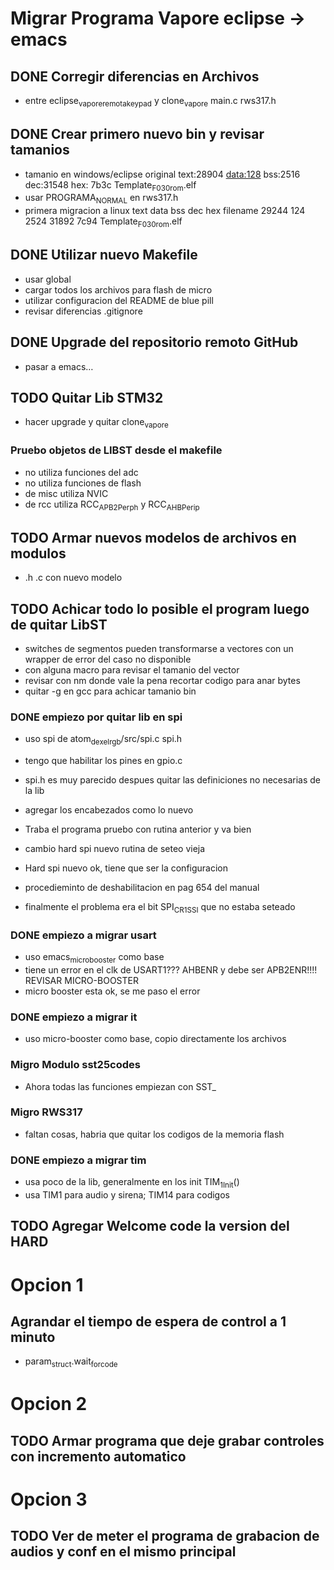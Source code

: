 * Migrar Programa Vapore eclipse -> emacs
** DONE Corregir diferencias en Archivos
   CLOSED: [2018-09-09 Sun 15:18]
   - entre eclipse_vapore_remota_keypad y clone_vapore
     main.c
     rws317.h

** DONE Crear primero nuevo bin y revisar tamanios
   CLOSED: [2018-09-09 Sun 15:51]
   - tamanio en windows/eclipse original
     text:28904 data:128 bss:2516 dec:31548 hex: 7b3c Template_F030_rom.elf
   - usar PROGRAMA_NORMAL en rws317.h
   - primera migracion a linux
      text    data     bss     dec     hex filename
      29244     124    2524   31892    7c94 Template_F030_rom.elf

** DONE Utilizar nuevo Makefile
   CLOSED: [2018-09-09 Sun 16:04]
   - usar global
   - cargar todos los archivos para flash de micro
   - utilizar configuracion del README de blue pill
   - revisar diferencias .gitignore

** DONE Upgrade del repositorio remoto GitHub
   CLOSED: [2018-09-09 Sun 16:30]
   - pasar a emacs...

** TODO Quitar Lib STM32
   - hacer upgrade y quitar clone_vapore
*** Pruebo objetos de LIBST desde el makefile
    - no utiliza funciones del adc
    - no utiliza funciones de flash
    - de misc utiliza NVIC
    - de rcc utiliza RCC_APB2Perph y RCC_AHBPerip

** TODO Armar nuevos modelos de archivos en modulos
   - .h .c con nuevo modelo

** TODO Achicar todo lo posible el program luego de quitar LibST
   - switches de segmentos pueden transformarse a vectores con un wrapper de error del caso no disponible
   - con alguna macro para revisar el tamanio del vector
   - revisar con nm donde vale la pena recortar codigo para anar bytes
   - quitar -g en gcc para achicar tamanio bin

*** DONE empiezo por quitar lib en spi
    CLOSED: [2018-09-10 Mon 14:27]
    - uso spi de atom_dexel_rgb/src/spi.c spi.h
    - tengo que habilitar los pines en gpio.c
    - spi.h es muy parecido despues quitar las definiciones no necesarias de la lib
    - agregar los encabezados como lo nuevo

    - Traba el programa pruebo con rutina anterior y va bien

    - cambio hard spi nuevo rutina de seteo vieja

    - Hard spi nuevo ok, tiene que ser la configuracion

    - procedieminto de deshabilitacion en pag 654 del manual
    - finalmente el problema era el bit SPI_CR1_SSI que no estaba seteado

    
*** DONE empiezo a migrar usart
    CLOSED: [2018-09-11 Tue 10:20]
    - uso emacs_micro_booster como base
    - tiene un error en el clk de USART1??? AHBENR y debe ser APB2ENR!!!! REVISAR MICRO-BOOSTER
    - micro booster esta ok, se me paso el error

*** DONE empiezo a migrar it
    CLOSED: [2018-09-11 Tue 10:30]
    - uso micro-booster como base, copio directamente los archivos

*** Migro Modulo sst25codes
    - Ahora todas las funciones empiezan con SST_

*** Migro RWS317
    - faltan cosas, habria que quitar los codigos de la memoria flash

*** DONE empiezo a migrar tim
    CLOSED: [2018-09-11 Tue 14:10]
    - usa poco de la lib, generalmente en los init TIM_1_Init()
    - usa TIM1 para audio y sirena; TIM14 para codigos

** TODO Agregar Welcome code la version del HARD

* Opcion 1
** Agrandar el tiempo de espera de control a 1 minuto
   - param_struct.wait_for_code
     
* Opcion 2
** TODO Armar programa que deje grabar controles con incremento automatico

* Opcion 3
** TODO Ver de meter el programa de grabacion de audios y conf en el mismo principal
